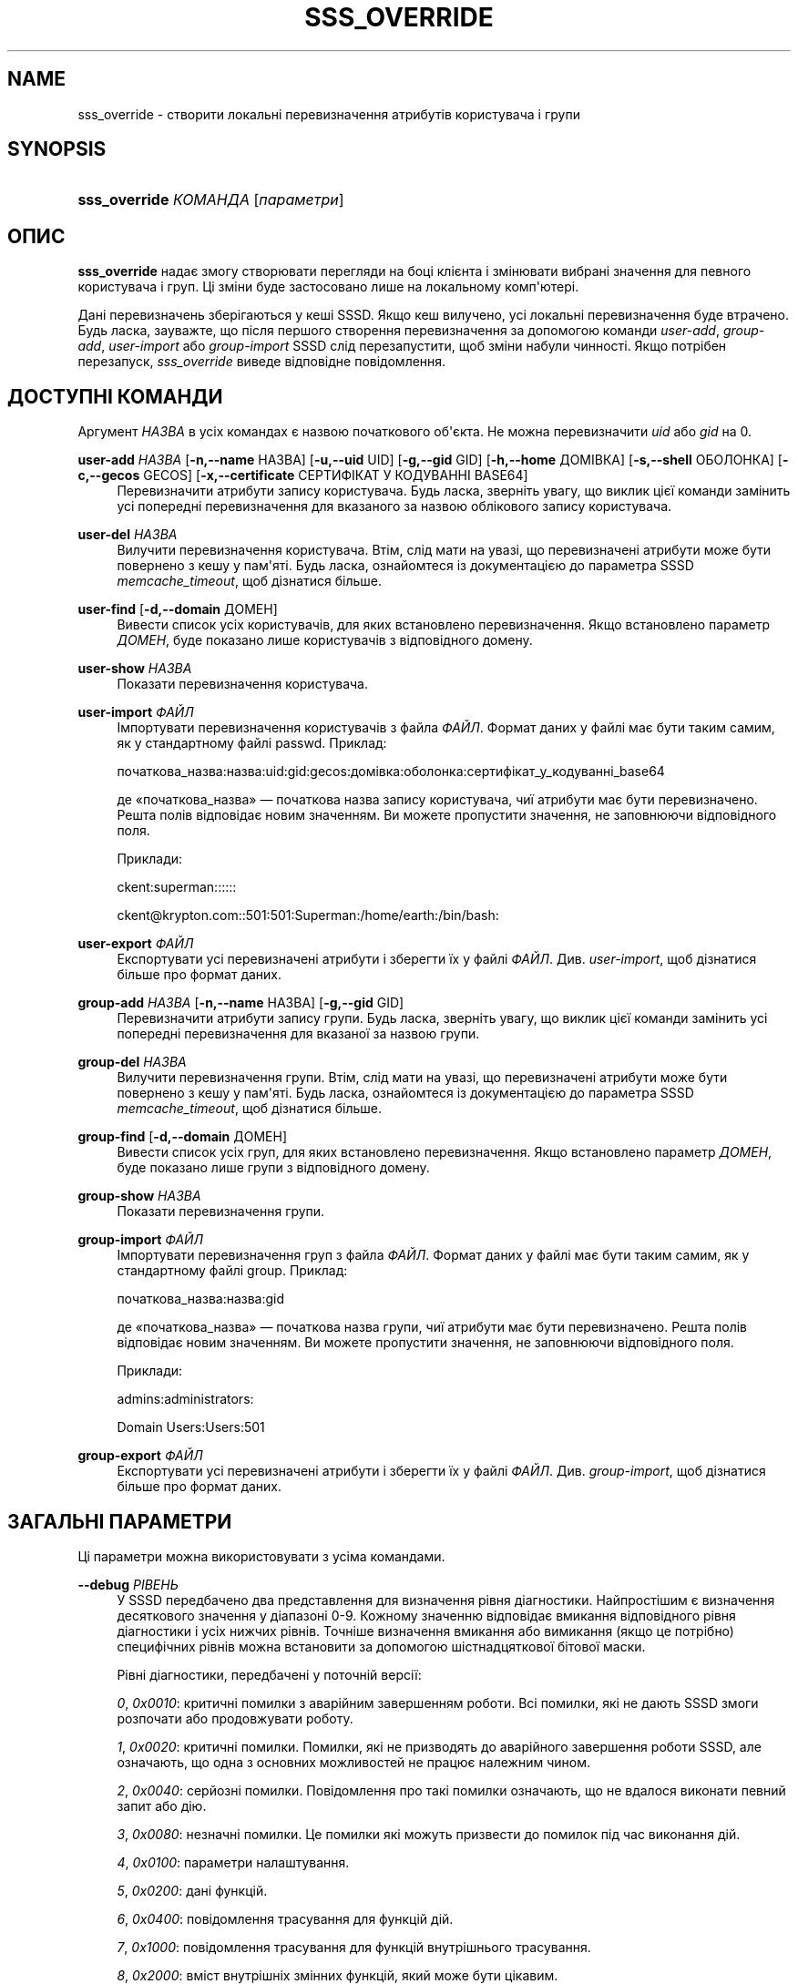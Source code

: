 '\" t
.\"     Title: sss_override
.\"    Author: Основна гілка розробки SSSD \(em https://pagure.io/SSSD/sssd/
.\" Generator: DocBook XSL Stylesheets vsnapshot <http://docbook.sf.net/>
.\"      Date: 12/09/2020
.\"    Manual: Сторінки підручника SSSD
.\"    Source: SSSD
.\"  Language: English
.\"
.TH "SSS_OVERRIDE" "8" "12/09/2020" "SSSD" "Сторінки підручника SSSD"
.\" -----------------------------------------------------------------
.\" * Define some portability stuff
.\" -----------------------------------------------------------------
.\" ~~~~~~~~~~~~~~~~~~~~~~~~~~~~~~~~~~~~~~~~~~~~~~~~~~~~~~~~~~~~~~~~~
.\" http://bugs.debian.org/507673
.\" http://lists.gnu.org/archive/html/groff/2009-02/msg00013.html
.\" ~~~~~~~~~~~~~~~~~~~~~~~~~~~~~~~~~~~~~~~~~~~~~~~~~~~~~~~~~~~~~~~~~
.ie \n(.g .ds Aq \(aq
.el       .ds Aq '
.\" -----------------------------------------------------------------
.\" * set default formatting
.\" -----------------------------------------------------------------
.\" disable hyphenation
.nh
.\" disable justification (adjust text to left margin only)
.ad l
.\" -----------------------------------------------------------------
.\" * MAIN CONTENT STARTS HERE *
.\" -----------------------------------------------------------------
.SH "NAME"
sss_override \- створити локальні перевизначення атрибутів користувача і групи
.SH "SYNOPSIS"
.HP \w'\fBsss_override\fR\ 'u
\fBsss_override\fR \fIКОМАНДА\fR [\fIпараметри\fR]
.SH "ОПИС"
.PP
\fBsss_override\fR
надає змогу створювати перегляди на боці клієнта і змінювати вибрані значення для певного користувача і груп\&. Ці зміни буде застосовано лише на локальному комп\*(Aqютері\&.
.PP
Дані перевизначень зберігаються у кеші SSSD\&. Якщо кеш вилучено, усі локальні перевизначення буде втрачено\&. Будь ласка, зауважте, що після першого створення перевизначення за допомогою команди
\fIuser\-add\fR,
\fIgroup\-add\fR,
\fIuser\-import\fR
або
\fIgroup\-import\fR
SSSD слід перезапустити, щоб зміни набули чинності\&. Якщо потрібен перезапуск,
\fIsss_override\fR
виведе відповідне повідомлення\&.
.SH "ДОСТУПНІ КОМАНДИ"
.PP
Аргумент
\fIНАЗВА\fR
в усіх командах є назвою початкового об\*(Aqєкта\&. Не можна перевизначити
\fIuid\fR
або
\fIgid\fR
на 0\&.
.PP
\fBuser\-add\fR \fIНАЗВА\fR [\fB\-n,\-\-name\fR НАЗВА] [\fB\-u,\-\-uid\fR UID] [\fB\-g,\-\-gid\fR GID] [\fB\-h,\-\-home\fR ДОМІВКА] [\fB\-s,\-\-shell\fR ОБОЛОНКА] [\fB\-c,\-\-gecos\fR GECOS] [\fB\-x,\-\-certificate\fR СЕРТИФІКАТ У КОДУВАННІ BASE64]
.RS 4
Перевизначити атрибути запису користувача\&. Будь ласка, зверніть увагу, що виклик цієї команди замінить усі попередні перевизначення для вказаного за назвою облікового запису користувача\&.
.RE
.PP
\fBuser\-del\fR \fIНАЗВА\fR
.RS 4
Вилучити перевизначення користувача\&. Втім, слід мати на увазі, що перевизначені атрибути може бути повернено з кешу у пам\*(Aqяті\&. Будь ласка, ознайомтеся із документацією до параметра SSSD
\fImemcache_timeout\fR, щоб дізнатися більше\&.
.RE
.PP
\fBuser\-find\fR [\fB\-d,\-\-domain\fR ДОМЕН]
.RS 4
Вивести список усіх користувачів, для яких встановлено перевизначення\&. Якщо встановлено параметр
\fIДОМЕН\fR, буде показано лише користувачів з відповідного домену\&.
.RE
.PP
\fBuser\-show\fR \fIНАЗВА\fR
.RS 4
Показати перевизначення користувача\&.
.RE
.PP
\fBuser\-import\fR \fIФАЙЛ\fR
.RS 4
Імпортувати перевизначення користувачів з файла
\fIФАЙЛ\fR\&. Формат даних у файлі має бути таким самим, як у стандартному файлі passwd\&. Приклад:
.sp
початкова_назва:назва:uid:gid:gecos:домівка:оболонка:сертифікат_у_кодуванні_base64
.sp
де \(Foпочаткова_назва\(Fc \(em початкова назва запису користувача, чиї атрибути має бути перевизначено\&. Решта полів відповідає новим значенням\&. Ви можете пропустити значення, не заповнюючи відповідного поля\&.
.sp
Приклади:
.sp
ckent:superman::::::
.sp
ckent@krypton\&.com::501:501:Superman:/home/earth:/bin/bash:
.RE
.PP
\fBuser\-export\fR \fIФАЙЛ\fR
.RS 4
Експортувати усі перевизначені атрибути і зберегти їх у файлі
\fIФАЙЛ\fR\&. Див\&.
\fIuser\-import\fR, щоб дізнатися більше про формат даних\&.
.RE
.PP
\fBgroup\-add\fR \fIНАЗВА\fR [\fB\-n,\-\-name\fR НАЗВА] [\fB\-g,\-\-gid\fR GID]
.RS 4
Перевизначити атрибути запису групи\&. Будь ласка, зверніть увагу, що виклик цієї команди замінить усі попередні перевизначення для вказаної за назвою групи\&.
.RE
.PP
\fBgroup\-del\fR \fIНАЗВА\fR
.RS 4
Вилучити перевизначення групи\&. Втім, слід мати на увазі, що перевизначені атрибути може бути повернено з кешу у пам\*(Aqяті\&. Будь ласка, ознайомтеся із документацією до параметра SSSD
\fImemcache_timeout\fR, щоб дізнатися більше\&.
.RE
.PP
\fBgroup\-find\fR [\fB\-d,\-\-domain\fR ДОМЕН]
.RS 4
Вивести список усіх груп, для яких встановлено перевизначення\&. Якщо встановлено параметр
\fIДОМЕН\fR, буде показано лише групи з відповідного домену\&.
.RE
.PP
\fBgroup\-show\fR \fIНАЗВА\fR
.RS 4
Показати перевизначення групи\&.
.RE
.PP
\fBgroup\-import\fR \fIФАЙЛ\fR
.RS 4
Імпортувати перевизначення груп з файла
\fIФАЙЛ\fR\&. Формат даних у файлі має бути таким самим, як у стандартному файлі group\&. Приклад:
.sp
початкова_назва:назва:gid
.sp
де \(Foпочаткова_назва\(Fc \(em початкова назва групи, чиї атрибути має бути перевизначено\&. Решта полів відповідає новим значенням\&. Ви можете пропустити значення, не заповнюючи відповідного поля\&.
.sp
Приклади:
.sp
admins:administrators:
.sp
Domain Users:Users:501
.RE
.PP
\fBgroup\-export\fR \fIФАЙЛ\fR
.RS 4
Експортувати усі перевизначені атрибути і зберегти їх у файлі
\fIФАЙЛ\fR\&. Див\&.
\fIgroup\-import\fR, щоб дізнатися більше про формат даних\&.
.RE
.SH "ЗАГАЛЬНІ ПАРАМЕТРИ"
.PP
Ці параметри можна використовувати з усіма командами\&.
.PP
\fB\-\-debug\fR \fIРІВЕНЬ\fR
.RS 4
У SSSD передбачено два представлення для визначення рівня діагностики\&. Найпростішим є визначення десяткового значення у діапазоні 0\-9\&. Кожному значенню відповідає вмикання відповідного рівня діагностики і усіх нижчих рівнів\&. Точніше визначення вмикання або вимикання (якщо це потрібно) специфічних рівнів можна встановити за допомогою шістнадцяткової бітової маски\&.
.sp
Рівні діагностики, передбачені у поточній версії:
.sp
\fI0\fR,
\fI0x0010\fR: критичні помилки з аварійним завершенням роботи\&. Всі помилки, які не дають SSSD змоги розпочати або продовжувати роботу\&.
.sp
\fI1\fR,
\fI0x0020\fR: критичні помилки\&. Помилки, які не призводять до аварійного завершення роботи SSSD, але означають, що одна з основних можливостей не працює належним чином\&.
.sp
\fI2\fR,
\fI0x0040\fR: серйозні помилки\&. Повідомлення про такі помилки означають, що не вдалося виконати певний запит або дію\&.
.sp
\fI3\fR,
\fI0x0080\fR: незначні помилки\&. Це помилки які можуть призвести до помилок під час виконання дій\&.
.sp
\fI4\fR,
\fI0x0100\fR: параметри налаштування\&.
.sp
\fI5\fR,
\fI0x0200\fR: дані функцій\&.
.sp
\fI6\fR,
\fI0x0400\fR: повідомлення трасування для функцій дій\&.
.sp
\fI7\fR,
\fI0x1000\fR: повідомлення трасування для функцій внутрішнього трасування\&.
.sp
\fI8\fR,
\fI0x2000\fR: вміст внутрішніх змінних функцій, який може бути цікавим\&.
.sp
\fI9\fR,
\fI0x4000\fR: дані трасування найнижчого рівня\&.
.sp
Щоб до журналу було записано дані потрібних бітових масок рівнів діагностики, просто додайте відповідні числа, як це показано у наведених нижче прикладах:
.sp
\fIExample\fR: щоб до журналу було записано дані щодо критичних помилок з аварійним завершенням роботи, критичних помилок, серйозних помилок та дані функцій, скористайтеся рівнем діагностики 0x0270\&.
.sp
\fIПриклад\fR: щоб до журналу було записано критичні помилки з аварійним завершенням роботи, параметри налаштування, дані функцій та повідомлення трасування для функцій внутрішнього керування, скористайтеся рівнем 0x1310\&.
.sp
\fIЗауваження\fR: формат бітових масок для рівнів діагностики впроваджено у версії 1\&.7\&.0\&.
.sp
\fIТипове значення\fR: 0
.RE
.SH "ТАКОЖ ПЕРЕГЛЯНЬТЕ"
.PP
\fBsssd\fR(8),
\fBsssd.conf\fR(5),
\fBsssd-ldap\fR(5),
\fBsssd-krb5\fR(5),
\fBsssd-simple\fR(5),
\fBsssd-ipa\fR(5),
\fBsssd-ad\fR(5),
\fBsssd-files\fR(5),
\fBsssd-sudo\fR(5),
\fBsssd-session-recording\fR(5),
\fBsss_cache\fR(8),
\fBsss_debuglevel\fR(8),
\fBsss_obfuscate\fR(8),
\fBsss_seed\fR(8),
\fBsssd_krb5_locator_plugin\fR(8),
\fBsss_ssh_authorizedkeys\fR(8), \fBsss_ssh_knownhostsproxy\fR(8),
\fBsssd-ifp\fR(5),
\fBpam_sss\fR(8)\&.
\fBsss_rpcidmapd\fR(5)
.SH "AUTHORS"
.PP
\fBОсновна гілка розробки SSSD \(em
https://pagure\&.io/SSSD/sssd/\fR

